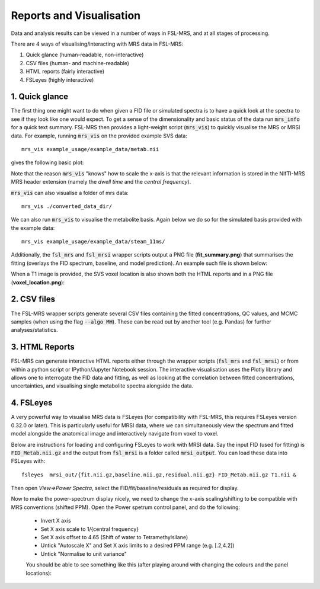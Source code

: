 .. _visualisation:

Reports and Visualisation
=========================

Data and analysis results can be viewed in a number of ways in FSL-MRS, and at all stages of processing. 

There are 4 ways of visualising/interacting with MRS data in FSL-MRS:

1. Quick glance (human-readable, non-interactive) 
2. CSV files (human- and machine-readable) 
3. HTML reports (fairly interactive) 
#. FSLeyes (highly interactive)

1. Quick glance
---------------

The first thing one might want to do when given a FID file or simulated spectra is to have a quick look at the spectra to see if they look like one would expect. To get a sense of the dimensionality and basic status of the data run :code:`mrs_info` for a quick text summary. FSL-MRS then provides a light-weight script (:code:`mrs_vis`) to quickly visualise the MRS or MRSI data. For example, running :code:`mrs_vis` on the provided example SVS data:

::

    mrs_vis example_usage/example_data/metab.nii

gives the following basic plot:

.. image:: data/mrs_vis_svs.png
  :width: 400

Note that the reason :code:`mrs_vis` "knows" how to scale the x-axis is that the relevant information is stored in the NIfTI-MRS MRS header extension (namely the *dwell time* and the *central frequency*).

:code:`mrs_vis` can also visualise a folder of mrs data::

    mrs_vis ./converted_data_dir/

.. image:: data/mrs_vis_dir.png
    :width: 600


We can also run :code:`mrs_vis` to visualise the metabolite basis. Again below we do so for the simulated basis provided with the example data:

::

    mrs_vis example_usage/example_data/steam_11ms/


.. image:: data/mrs_vis_basis.png
  :width: 400


Additionally, the :code:`fsl_mrs` and :code:`fsl_mrsi` wrapper scripts output a PNG file (**fit_summary.png**) that summarises the fitting (overlays the FID spectrum, baseline, and model prediction). An example such file is shown below:

.. image:: data/fit_summary.png
  :width: 400

When a T1 image is provided, the SVS voxel location is also shown both the HTML reports and in a PNG file (**voxel_location.png**):

.. image:: data/voxel_location.png
    :width: 600



2. CSV files
------------

The FSL-MRS wrapper scripts generate several CSV files containing the fitted concentrations, QC values, and MCMC samples (when using the flag :code:`--algo MH`). These can be read out by another tool (e.g. Pandas) for further analyses/statistics.


3. HTML Reports
---------------

FSL-MRS can generate interactive HTML reports either through the wrapper scripts (:code:`fsl_mrs` and :code:`fsl_mrsi`) or from within a python script or IPython/Jupyter Notebook session. The interactive visualisation uses the Plotly library and allows one to interrogate the FID data and fitting, as well as looking at the correlation between fitted concentrations, uncertainties, and visualising single metabolite spectra alongside the data.

4. FSLeyes
----------

A very powerful way to visualise MRS data is FSLeyes (for compatibility with FSL-MRS, this requires FSLeyes version 0.32.0 or later). This is particularly useful for MRSI data, where we can simultaneously view the spectrum and fitted model alongside the anatomical image and interactively navigate from voxel to voxel.

Below are instructions for loading and configuring FSLeyes to work with MRSI data. Say the input FID (used for fitting) is :code:`FID_Metab.nii.gz` and the output from :code:`fsl_mrsi` is a folder called :code:`mrsi_output`. You can load these data into FSLeyes with:

::

    fsleyes  mrsi_out/{fit.nii.gz,baseline.nii.gz,residual.nii.gz} FID_Metab.nii.gz T1.nii &

Then open *View=>Power Spectra*, select the FID/fit/baseline/residuals as required for display. 

Now to make the power-spectrum display nicely, we need to change the x-axis scaling/shifting to be compatible with MRS conventions (shifted PPM). Open the Power spetrum control panel, and do the following:

 - Invert X axis
 - Set X axis scale to 1/{central frequency}
 - Set X axis offset to 4.65 (Shift of water to Tetramethylsilane)
 - Untick "Autoscale X" and Set X axis limits to a desired PPM range (e.g. [.2,4.2])
 - Untick "Normalise to unit variance"

 You should be able to see something like this (after playing around with changing the colours and the panel locations):

 .. image:: data/fsleyes.png
  :width: 700

